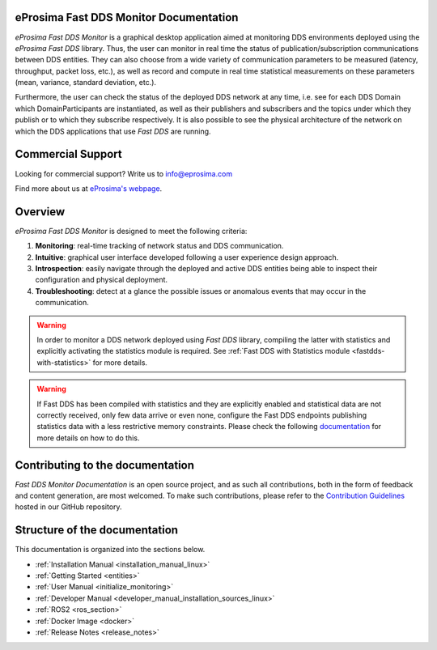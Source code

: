 #######################################
eProsima Fast DDS Monitor Documentation
#######################################

.. image:: /rst/figures/logo.png
  :height: 100px
  :width: 100px
  :align: left
  :alt: eProsima
  :target: http://www.eprosima.com/

*eProsima Fast DDS Monitor* is a graphical desktop application aimed at monitoring DDS environments deployed using the
*eProsima Fast DDS* library.
Thus, the user can monitor in real time the status of publication/subscription communications between DDS entities.
They can also choose from a wide variety of communication parameters to be measured (latency, throughput, packet loss,
etc.), as well as record and compute in real time statistical measurements on these parameters
(mean, variance, standard deviation, etc.).

Furthermore, the user can check the status of the deployed DDS network at any time, i.e. see for each DDS
Domain which DomainParticipants are instantiated, as well as their publishers and subscribers and the topics
under which they publish or to which they subscribe respectively.
It is also possible to see the physical architecture of the network on which the DDS applications that use *Fast DDS*
are running.

##################
Commercial Support
##################

Looking for commercial support? Write us to info@eprosima.com

Find more about us at `eProsima's webpage <https://eprosima.com/>`_.

########
Overview
########

*eProsima Fast DDS Monitor* is designed to meet the following criteria:

#. **Monitoring**: real-time tracking of network status and DDS communication.
#. **Intuitive**: graphical user interface developed following a user experience design approach.
#. **Introspection**: easily navigate through the deployed and active DDS entities being able to inspect their
   configuration and physical deployment.
#. **Troubleshooting**: detect at a glance the possible issues or anomalous events that may occur in the communication.

.. figure:: /rst/figures/screenshots/working_example.gif
    :align: center

.. warning::

    In order to monitor a DDS network deployed using *Fast DDS* library, compiling the latter with statistics and
    explicitly activating the statistics module is required. See :ref:`Fast DDS with Statistics module <fastdds-with-statistics>`
    for more details.

.. warning::

    If Fast DDS has been compiled with statistics and they are explicitly enabled and
    statistical data are not correctly received, only few data arrive or even none,
    configure the Fast DDS endpoints publishing statistics data with a less restrictive memory constraints.
    Please check the following
    `documentation <https://fast-dds.docs.eprosima.com/en/latest/fastdds/statistics/dds_layer/troubleshooting.html#troubleshooting>`_
    for more details on how to do this.

#################################
Contributing to the documentation
#################################

*Fast DDS Monitor Documentation* is an open source project, and as such all contributions, both in the form of
feedback and content generation, are most welcomed.
To make such contributions, please refer to the
`Contribution Guidelines <https://github.com/eProsima/all-docs/blob/master/CONTRIBUTING.md>`_ hosted in our GitHub
repository.

##############################
Structure of the documentation
##############################

This documentation is organized into the sections below.

* :ref:`Installation Manual <installation_manual_linux>`
* :ref:`Getting Started <entities>`
* :ref:`User Manual <initialize_monitoring>`
* :ref:`Developer Manual <developer_manual_installation_sources_linux>`
* :ref:`ROS2 <ros_section>`
* :ref:`Docker Image <docker>`
* :ref:`Release Notes <release_notes>`

